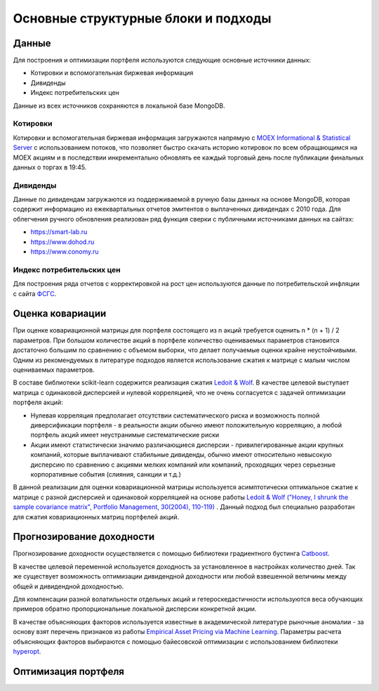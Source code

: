 Основные структурные блоки и подходы
====================================

Данные
------
Для построения и оптимизации портфеля используются следующие основные источники данных:

* Котировки и вспомогательная биржевая информация
* Дивиденды
* Индекс потребительских цен

Данные из всех источников сохраняются в локальной базе MongoDB.

Котировки
^^^^^^^^^
Котировки и вспомогательная биржевая информация загружаются напрямую с `MOEX Informational &
Statistical Server <https://www.moex.com/a2193>`_ с использованием потоков, что позволяет
быстро скачать историю котировок по всем обращающимся на MOEX акциям и в последствии
инкрементально обновлять ее каждый торговый день после публикации финальных данных о торгах в 19:45.

Дивиденды
^^^^^^^^^
Данные по дивидендам загружаются из поддерживаемой в ручную базы данных на основе MongoDB, которая
содержит информацию из ежеквартальных отчетов эмитентов о выплаченных дивидендах с 2010 года. Для
облегчения ручного обновления реализован ряд функция сверки с публичными источниками данных на сайтах:

* https://smart-lab.ru
* https://www.dohod.ru
* https://www.conomy.ru

Индекс потребительских цен
^^^^^^^^^^^^^^^^^^^^^^^^^^
Для построения ряда отчетов с корректировкой на рост цен используются данные по потребительской
инфляции с сайта `ФСГС <http://www.gks.ru>`_.

Оценка ковариации
-----------------
При оценке ковариационной матрицы для портфеля состоящего из n акций требуется оценить n * (n + 1) / 2
параметров. При большом количестве акций в портфеле количество оцениваемых параметров становится
достаточно большим по сравнению с объемом выборки, что делает получаемые оценки крайне неустойчивыми.
Одним из рекомендуемых в литературе подходов является использование сжатия к матрице с малым числом
оцениваемых параметров.

В составе библиотеки scikit-learn содержится реализация сжатия
`Ledoit & Wolf <https://scikit-learn.org/stable/modules/covariance.html#shrunk-covariance>`_. В качестве
целевой выступает матрица с одинаковой дисперсией и нулевой корреляцией, что не очень согласуется с
задачей оптимизации портфеля акций:

* Нулевая корреляция предполагает отсутствии систематического риска и возможность полной диверсификации портфеля - в реальности акции обычно имеют положительную корреляцию, а любой портфель акций имеет неустранимые систематические риски
* Акции имеют статистически значимо различающиеся дисперсии - привилегированные акции крупных компаний, которые выплачивают стабильные дивиденды, обычно имеют относительно невысокую дисперсию по сравнению с акциями мелких компаний или компаний, проходящих через серьезные корпоративные события (слияния, санкции и т.д.)

В данной реализации для оценки ковариационной матрицы используется асимптотически оптимальное сжатие к
матрице с разной дисперсией и одинаковой корреляцией на основе работы
`Ledoit & Wolf ("Honey, I shrunk the sample covariance matrix", Portfolio Management, 30(2004),
110-119) <http://www.ledoit.net/honey.pdf>`_ . Данный подход был
специально разработан для сжатия
ковариационных матриц портфелей акций.

Прогнозирование доходности
--------------------------
Прогнозирование доходности осуществляется с помощью библиотеки градиентного бустинга `Catboost
<https://catboost.ai>`_.

В качестве целевой переменной используется доходность за установленное в настройках количество дней.
Так же существует возможность оптимизации дивидендной доходности или любой взвешенной величины между
общей и дивидендной доходностью.

Для компенсации разной волатильности отдельных акций и гетероскедастичности используются веса
обучающих примеров обратно пропорциональные локальной дисперсии конкретной акции.

В качестве объясняющих факторов используется известные в академической литературе рыночные аномалии - за
основу взят перечень признаков из работы `Empirical Asset Pricing via Machine Learning
<http://dachxiu.chicagobooth.edu/download/ML.pdf>`_.
Параметры расчета объясняющих факторов выбираются с помощью байесовской оптимизации с использованием
библиотеки `hyperopt <https://github.com/hyperopt/hyperopt>`_.

Оптимизация портфеля
--------------------

